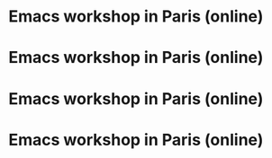* Emacs workshop in Paris (online)
  SCHEDULED: <2024-09-03 mar. 17:30-19:00>
  :PROPERTIES:
  :ID:       5a40e6f5-47d7-4cd2-ad41-5ccf4620028c
  :END:

* Emacs workshop in Paris (online)
  SCHEDULED: <2024-10-03 jeu. 17:30-19:00>
  :PROPERTIES:
  :ID:       a4201a4a-b722-468b-9002-d462981138b8
  :END:

* Emacs workshop in Paris (online)
  SCHEDULED: <2024-11-05 mar. 17:30-19:00>
  :PROPERTIES:
  :ID:       229f75ad-6617-43ad-8a58-9b59319564a4
  :END:

* Emacs workshop in Paris (online)
  SCHEDULED: <2024-12-05 jeu. 17:30-19:00>
  :PROPERTIES:
  :ID:       cbf83510-50ba-4d70-9ca5-89adb8511e27
  :END:


